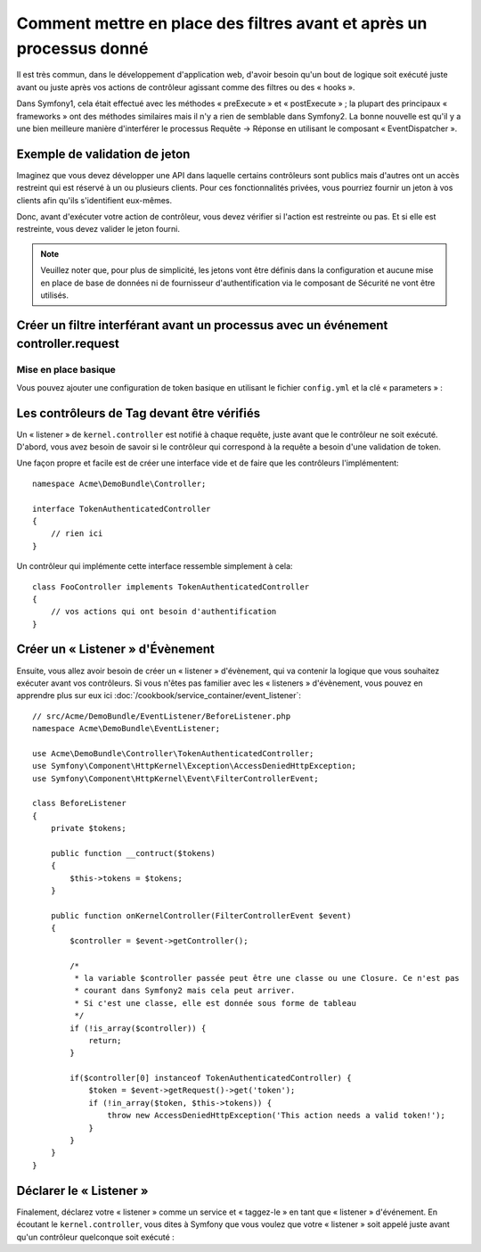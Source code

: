 .. index::
   single: Event Dispatcher

Comment mettre en place des filtres avant et après un processus donné
=====================================================================

Il est très commun, dans le développement d'application web, d'avoir besoin
qu'un bout de logique soit exécuté juste avant ou juste après vos actions
de contrôleur agissant comme des filtres ou des « hooks ».

Dans Symfony1, cela était effectué avec les méthodes « preExecute » et
« postExecute » ; la plupart des principaux « frameworks » ont des méthodes
similaires mais il n'y a rien de semblable dans Symfony2.
La bonne nouvelle est qu'il y a une bien meilleure manière d'interférer
le processus Requête -> Réponse en utilisant le composant « EventDispatcher ».

Exemple de validation de jeton
------------------------------

Imaginez que vous devez développer une API dans laquelle certains contrôleurs
sont publics mais d'autres ont un accès restreint qui est réservé à un
ou plusieurs clients. Pour ces fonctionnalités privées, vous pourriez
fournir un jeton à vos clients afin qu'ils s'identifient eux-mêmes.

Donc, avant d'exécuter votre action de contrôleur, vous devez vérifier si
l'action est restreinte ou pas. Et si elle est restreinte, vous devez valider
le jeton fourni.

.. note::

    Veuillez noter que, pour plus de simplicité, les jetons vont être
    définis dans la configuration et aucune mise en place de base de données
    ni de fournisseur d'authentification via le composant de Sécurité ne vont
    être utilisés.

Créer un filtre interférant avant un processus avec un événement controller.request
-----------------------------------------------------------------------------------

Mise en place basique
~~~~~~~~~~~~~~~~~~~~~

Vous pouvez ajouter une configuration de token basique en utilisant le fichier
``config.yml`` et la clé « parameters » :

.. configuration-block::

    .. code-block:: yaml

        # app/config/config.yml
        parameters:
            tokens:
                client1: pass1
                client2: pass2

    .. code-block:: xml

        <!-- app/config/config.xml -->
        <parameters>
            <parameter key="tokens" type="collection">
                <parameter key="client1">pass1</parameter>
                <parameter key="client2">pass2</parameter>
            </parameter>
        </parameters>

    .. code-block:: php

        // app/config/config.php
        $container->setParameter('tokens', array(
            'client1' => 'pass1',
            'client2' => 'pass2',
        ));

Les contrôleurs de Tag devant être vérifiés
-------------------------------------------

Un « listener » de ``kernel.controller`` est notifié à chaque requête, juste
avant que le contrôleur ne soit exécuté. D'abord, vous avez besoin de savoir si
le contrôleur qui correspond à la requête a besoin d'une validation de token.

Une façon propre et facile est de créer une interface vide et de faire que les
contrôleurs l'implémentent::

    namespace Acme\DemoBundle\Controller;

    interface TokenAuthenticatedController
    {
        // rien ici
    }

Un contrôleur qui implémente cette interface ressemble simplement à cela::

    class FooController implements TokenAuthenticatedController
    {
        // vos actions qui ont besoin d'authentification
    }

Créer un « Listener » d'Évènement
---------------------------------

Ensuite, vous allez avoir besoin de créer un « listener » d'évènement, qui va
contenir la logique que vous souhaitez exécuter avant vos contrôleurs. Si
vous n'êtes pas familier avec les « listeners » d'évènement, vous pouvez
en apprendre plus sur eux ici :doc:`/cookbook/service_container/event_listener`::

    // src/Acme/DemoBundle/EventListener/BeforeListener.php
    namespace Acme\DemoBundle\EventListener;

    use Acme\DemoBundle\Controller\TokenAuthenticatedController;
    use Symfony\Component\HttpKernel\Exception\AccessDeniedHttpException;
    use Symfony\Component\HttpKernel\Event\FilterControllerEvent;

    class BeforeListener
    {
        private $tokens;

        public function __contruct($tokens)
        {
            $this->tokens = $tokens;
        }

        public function onKernelController(FilterControllerEvent $event)
        {
            $controller = $event->getController();

            /*
             * la variable $controller passée peut être une classe ou une Closure. Ce n'est pas
             * courant dans Symfony2 mais cela peut arriver.
             * Si c'est une classe, elle est donnée sous forme de tableau
             */
            if (!is_array($controller)) {
                return;
            }

            if($controller[0] instanceof TokenAuthenticatedController) {
                $token = $event->getRequest()->get('token');
                if (!in_array($token, $this->tokens)) {
                    throw new AccessDeniedHttpException('This action needs a valid token!');
                }
            }
        }
    }

Déclarer le « Listener »
------------------------

Finalement, déclarez votre « listener » comme un service et « taggez-le » en
tant que « listener » d'événement. En écoutant le ``kernel.controller``, vous
dites à Symfony que vous voulez que votre « listener » soit appelé juste avant
qu'un contrôleur quelconque soit exécuté :

.. configuration-block::

    .. code-block:: yaml

        # app/config/config.yml (ou dans votre services.yml)
        services:
            demo.tokens.action_listener:
              class: Acme\DemoBundle\EventListener\BeforeListener
              arguments: [ %tokens% ]
              tags:
                    - { name: kernel.event_listener, event: kernel.controller, method: onKernelController }

    .. code-block:: xml

        <!-- app/config/config.xml (ou dans votre services.xml) -->
        <service id="demo.tokens.action_listener" class="Acme\DemoBundle\EventListener\BeforeListener">
            <argument>%tokens%</argument>
            <tag name="kernel.event_listener" event="kernel.controller" method="onKernelController" />
        </service>

    .. code-block:: php

        // app/config/config.php (ou dans votre services.php)
        use Symfony\Component\DependencyInjection\Definition;

        $listener = new Definition('Acme\DemoBundle\EventListener\BeforeListener', array('%tokens%'));
        $listener->addTag('kernel.event_listener', array('event' => 'kernel.controller', 'method' => 'onKernelController'));
        $container->setDefinition('demo.tokens.action_listener', $listener);

